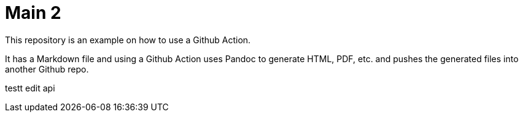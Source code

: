 = Main 2



This repository is an example on how to use a Github Action.

It has a Markdown file and using a Github Action uses Pandoc to generate
HTML, PDF, etc. and pushes the generated files into another Github repo.

testt edit api
